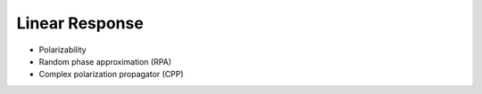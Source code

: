 Linear Response
---------------

+ Polarizability

  .. literalinclude:: polar.inp
     :language: bash


+ Random phase approximation (RPA)

  .. literalinclude:: rpa.inp
     :language: bash


+ Complex polarization propagator (CPP)

  .. literalinclude:: cpp.inp
     :language: bash

